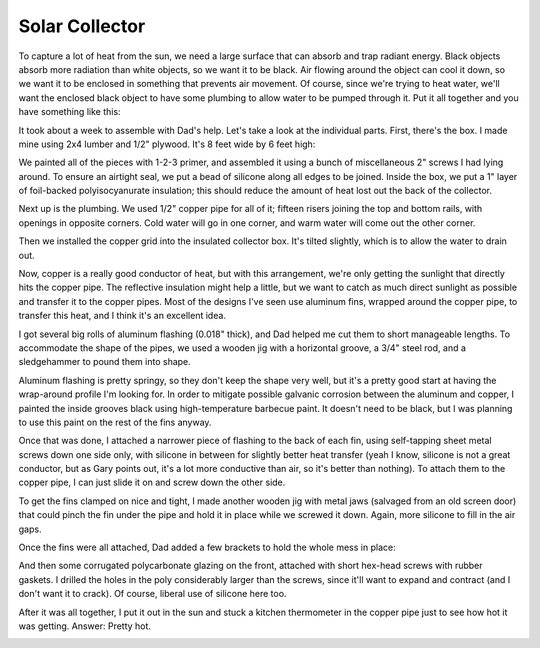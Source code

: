 Solar Collector
===============

To capture a lot of heat from the sun, we need a large surface that can absorb
and trap radiant energy. Black objects absorb more radiation than white objects,
so we want it to be black. Air flowing around the object can cool it down, so we
want it to be enclosed in something that prevents air movement. Of course, since
we're trying to heat water, we'll want the enclosed black object to have some
plumbing to allow water to be pumped through it. Put it all together and you
have something like this:

.. image:: images/collector.jpg

It took about a week to assemble with Dad's help. Let's take a look at the
individual parts. First, there's the box. I made mine using 2x4 lumber and 1/2"
plywood. It's 8 feet wide by 6 feet high:

.. image:: images/collector_box.jpg

We painted all of the pieces with 1-2-3 primer, and assembled it using a bunch of
miscellaneous 2" screws I had lying around. To ensure an airtight seal, we put a
bead of silicone along all edges to be joined. Inside the box, we put a 1" layer
of foil-backed polyisocyanurate insulation; this should reduce the amount of
heat lost out the back of the collector.

Next up is the plumbing. We used 1/2" copper pipe for all of it; fifteen risers
joining the top and bottom rails, with openings in opposite corners. Cold water
will go in one corner, and warm water will come out the other corner.

.. image:: images/collector_plumbing.jpg

Then we installed the copper grid into the insulated collector box. It's tilted
slightly, which is to allow the water to drain out.

.. image:: images/collector_without_fins.jpg

Now, copper is a really good conductor of heat, but with this arrangement, we're
only getting the sunlight that directly hits the copper pipe. The reflective
insulation might help a little, but we want to catch as much direct sunlight as
possible and transfer it to the copper pipes. Most of the designs I've seen use
aluminum fins, wrapped around the copper pipe, to transfer this heat, and I
think it's an excellent idea.

I got several big rolls of aluminum flashing (0.018" thick), and Dad helped me
cut them to short manageable lengths. To accommodate the shape of the pipes, we
used a wooden jig with a horizontal groove, a 3/4" steel rod, and a sledgehammer
to pound them into shape.

.. image:: images/fin_forming.jpg

Aluminum flashing is pretty springy, so they don't keep the shape very well, but
it's a pretty good start at having the wrap-around profile I'm looking for. In
order to mitigate possible galvanic corrosion between the aluminum and copper, I
painted the inside grooves black using high-temperature barbecue paint. It
doesn't need to be black, but I was planning to use this paint on the rest of
the fins anyway.

.. image:: images/formed_fins.jpg

Once that was done, I attached a narrower piece of flashing to the back of each
fin, using self-tapping sheet metal screws down one side only, with silicone in
between for slightly better heat transfer (yeah I know, silicone is not a great
conductor, but as Gary points out, it's a lot more conductive than air, so it's
better than nothing). To attach them to the copper pipe, I can just slide it on
and screw down the other side.

.. image:: images/fin_close_up.jpg

To get the fins clamped on nice and tight, I made another wooden jig with metal
jaws (salvaged from an old screen door) that could pinch the fin under the pipe
and hold it in place while we screwed it down. Again, more silicone to fill in
the air gaps.

Once the fins were all attached, Dad added a few brackets to hold the whole mess
in place:

.. image:: images/fins_attached.jpg

And then some corrugated polycarbonate glazing on the front, attached with short
hex-head screws with rubber gaskets. I drilled the holes in the poly
considerably larger than the screws, since it'll want to expand and contract
(and I don't want it to crack). Of course, liberal use of silicone here too.

After it was all together, I put it out in the sun and stuck a kitchen
thermometer in the copper pipe just to see how hot it was getting. Answer:
Pretty hot.

.. image:: images/collector_176.jpg

